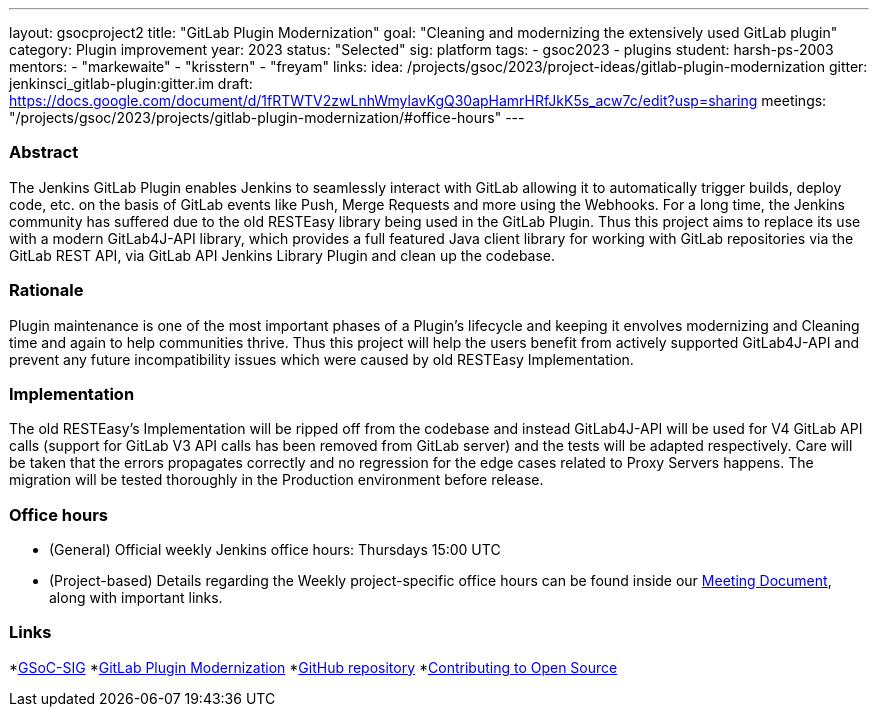 ---
layout: gsocproject2
title: "GitLab Plugin Modernization"
goal: "Cleaning and modernizing the extensively used GitLab plugin"
category: Plugin improvement
year: 2023
status: "Selected"
sig: platform
tags:
- gsoc2023
- plugins
student: harsh-ps-2003
mentors:
- "markewaite"
- "krisstern"
- "freyam"
links:
  idea: /projects/gsoc/2023/project-ideas/gitlab-plugin-modernization
  gitter: jenkinsci_gitlab-plugin:gitter.im
  draft: https://docs.google.com/document/d/1fRTWTV2zwLnhWmylavKgQ30apHamrHRfJkK5s_acw7c/edit?usp=sharing
  meetings: "/projects/gsoc/2023/projects/gitlab-plugin-modernization/#office-hours"
---

//above links must be updated

=== Abstract

The Jenkins GitLab Plugin enables Jenkins to seamlessly interact with GitLab allowing it to automatically trigger builds, deploy code, etc. on the basis of GitLab events like Push, Merge Requests and more using the Webhooks.
For a long time, the Jenkins community has suffered due to the old RESTEasy library being used in the GitLab Plugin. 
Thus this project aims to replace its use with a modern GitLab4J-API library, which provides a full featured Java client library for working with GitLab repositories via the GitLab REST API, via GitLab API Jenkins Library Plugin and clean up the codebase. 

=== Rationale

Plugin maintenance is one of the most important phases of a Plugin's lifecycle and keeping it envolves modernizing and Cleaning time and again to help communities thrive.
Thus this project will help the users benefit from actively supported GitLab4J-API and prevent any future incompatibility issues which were caused by old RESTEasy Implementation.

=== Implementation

The old RESTEasy's Implementation will be ripped off from the codebase and instead GitLab4J-API will be used for V4 GitLab API calls (support for GitLab V3 API calls has been removed from GitLab server) and the tests will be adapted respectively. 
Care will be taken that the errors propagates correctly and no regression for the edge cases related to Proxy Servers happens.
The migration will be tested thoroughly in the Production environment before release.

=== Office hours

* (General) Official weekly Jenkins office hours: Thursdays 15:00 UTC
* (Project-based) Details regarding the Weekly project-specific office hours can be found inside our link:https://docs.google.com/document/d/18JrgxI9TucuqbKDycXBdVCWvBAvdqY5RgpY-UUKNc-4/edit#heading=h.iiyb3sq4n3xo[Meeting Document], along with important links.

=== Links

*link:https://app.gitter.im/#/room/#jenkinsci_gsoc-sig:gitter.im[GSoC-SIG]
*link:https://www.jenkins.io/projects/gsoc/2023/project-ideas/gitlab-plugin-modernization/[GitLab Plugin Modernization]
*link:https://github.com/jenkinsci/gitlab-plugin[GitHub repository]
*link:https://docs.google.com/document/d/1PKYIpPlRVGsBqrz0Ob1Cv3cefOZ5j2xtGZdWs27kLuw/edit#[Contributing to Open Source]
